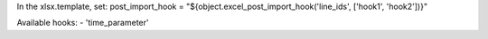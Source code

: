 In the xlsx.template, set:
post_import_hook = "${object.excel_post_import_hook('line_ids', ['hook1', 'hook2'])}"

Available hooks:
- 'time_parameter'
